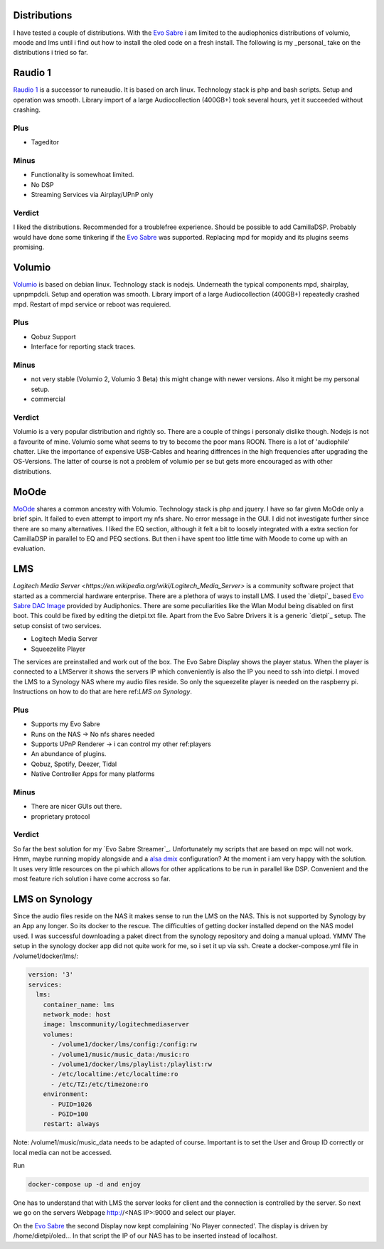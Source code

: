 Distributions
-------------

I have tested a couple of distributions. With the `Evo Sabre <https://www.audiophonics.fr/en/network-audio-players-raspdac/audiophonics-evo-sabre-pack-diy-balanced-dac-2xes9038q2m-streamer-for-raspberry-pi-4-p-14639.html>`_ i am limited to the audiophonics distributions of
volumio, moode and lms until i find out how to install the oled code on a fresh install.
The following is my _personal_ take on the distributions i tried so far.

Raudio 1
--------------

`Raudio 1 <https://github.com/rern/rAudio-1>`_ is a successor to runeaudio.
It is based on arch linux. Technology stack is php and bash scripts.
Setup and operation was smooth. Library import of a large Audiocollection (400GB+) took several hours, yet it succeeded without crashing.

Plus
____

* Tageditor

Minus
_____

* Functionality is somewhoat limited.

* No DSP

* Streaming Services via Airplay/UPnP only

Verdict
_______

I liked the distributions. Recommended for a troublefree experience. Should be possible to add CamillaDSP.
Probably would have done some tinkering if the `Evo Sabre`_ was supported. Replacing mpd for mopidy and its plugins seems promising.

Volumio
-------

`Volumio <https://github.com/volumio?tab=repositories>`_ is based on debian linux.
Technology stack is nodejs. Underneath the typical components mpd, shairplay, upnpmpdcli.
Setup and operation was smooth. Library import of a large Audiocollection (400GB+) repeatedly crashed mpd.
Restart of mpd service or reboot was requiered.

Plus
____

* Qobuz Support

* Interface for reporting stack traces.

Minus
_____

* not very stable (Volumio 2, Volumio 3 Beta) this might change with newer versions. Also it might be my personal setup.

* commercial

Verdict
_______

Volumio is a very popular distribution and rightly so. There are a couple of things i personaly dislike though.
Nodejs is not a favourite of mine. Volumio some what seems to try to become the poor mans ROON.
There is a lot of 'audiophile' chatter. Like the importance of expensive USB-Cables and hearing diffrences in the high frequencies after upgrading the OS-Versions.
The latter of course is not a problem of volumio per se but gets more encouraged as with other distributions.

MoOde
-----

`MoOde`_ shares a common ancestry with Volumio. Technology stack is php and jquery.
I have so far given MoOde only a brief spin. It failed to even attempt to import my nfs share.
No error message in the GUI. I did not investigate further since there are so many alternatives.
I liked the EQ section, although it felt a bit to loosely integrated with a extra section for CamillaDSP in parallel to
EQ and PEQ sections. But then i have spent too little time with Moode to come up with an evaluation.

LMS
---

`Logitech Media Server <https://en.wikipedia.org/wiki/Logitech_Media_Server>` is a community software project that started as a commercial hardware enterprise.
There are a plethora of ways to install LMS. I used the `dietpi`_ based `Evo Sabre DAC Image <https://www.audiophonics.fr/en/blog-diy-audio/23-start-up-evo-raspdac-rasptouch-raspdac-mini-with-a-pre-configured-image.html>`_
provided by Audiphonics. There are some peculiarities like the Wlan Modul being disabled on first boot.
This could be fixed by editing the dietpi.txt file. Apart from the Evo Sabre Drivers it is a generic `dietpi`_ setup.
The setup consist of two services.

* Logitech Media Server

* Squeezelite Player

The services are preinstalled and work out of the box. The Evo Sabre Display shows the player status.
When the player is connected to a LMServer it shows the servers IP which conveniently is also the IP you need to ssh into dietpi.
I moved the LMS to a Synology NAS where my audio files reside. So only the squeezelite player is needed on the raspberry pi.
Instructions on how to do that are here ref:`LMS on Synology`.

Plus
____

* Supports my Evo Sabre

* Runs on the NAS -> No nfs shares needed

* Supports UPnP Renderer -> i can control my other ref:players

* An abundance of plugins.

* Qobuz, Spotify, Deezer, Tidal

* Native Controller Apps for many platforms

Minus
_____

* There are nicer GUIs out there.

* proprietary protocol

Verdict
_______

So far the best solution for my `Evo Sabre Streamer`_.
Unfortunately my scripts that are based on mpc will not work.
Hmm, maybe running mopidy alongside and a `alsa dmix <https://alsa.opensrc.org/Dmix>`_ configuration?
At the moment i am very happy with the solution. It uses very little resources
on the pi which allows for other applications to be run in parallel like DSP.
Convenient and the most feature rich solution i have come accross so far.


LMS on Synology
---------------

Since the audio files reside on the NAS it makes sense to run the LMS on the NAS.
This is not supported by Synology by an App any longer. So its docker to the rescue.
The difficulties of getting docker installed depend on the NAS model used.
I was successful downloading a paket direct from the synology repository and doing a manual upload. YMMV
The setup in the synology docker app did not quite work for me, so i set it up via ssh.
Create a docker-compose.yml file in /volume1/docker/lms/:

.. code-block:: yaml

    version: '3'
    services:
      lms:
        container_name: lms
        network_mode: host
        image: lmscommunity/logitechmediaserver
        volumes:
          - /volume1/docker/lms/config:/config:rw
          - /volume1/music/music_data:/music:ro
          - /volume1/docker/lms/playlist:/playlist:rw
          - /etc/localtime:/etc/localtime:ro
          - /etc/TZ:/etc/timezone:ro
        environment:
          - PUID=1026
          - PGID=100
        restart: always

Note: /volume1/music/music_data needs to be adapted of course.
Important is to set the User and Group ID correctly or local media can not be accessed.

Run

.. code::

    docker-compose up -d and enjoy

One has to understand that with LMS the server looks for client and the connection is controlled by the server.
So next we go on the servers Webpage  http://<NAS IP>:9000 and select our player.

On the `Evo Sabre`_ the second Display now kept complaining 'No Player connected'.
The display is driven by /home/dietpi/oled...
In that script the IP of our NAS has to be inserted instead of localhost.

